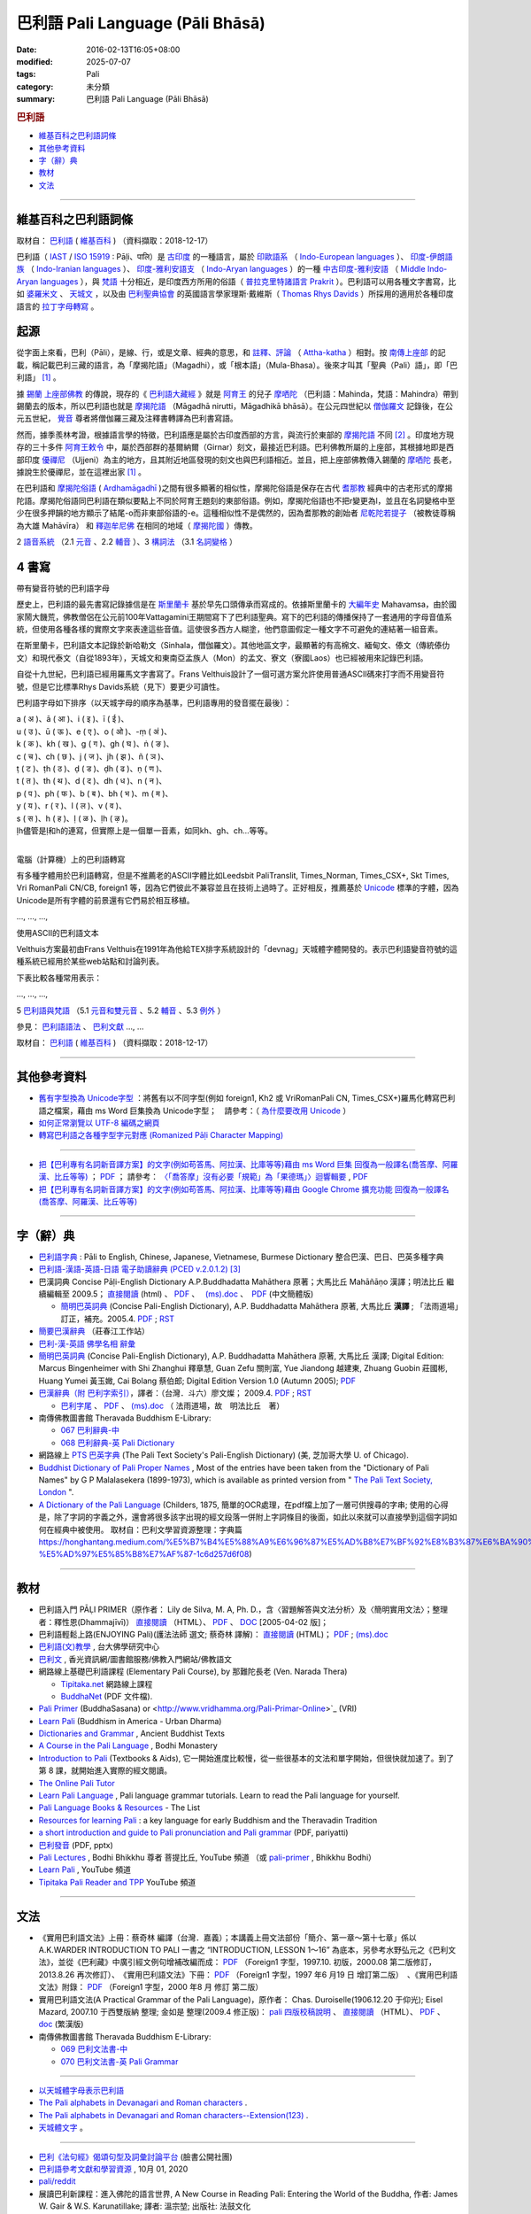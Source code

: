 巴利語 Pali Language (Pāli Bhāsā) 
#######################################

:date: 2016-02-13T16:05+08:00
:modified: 2025-07-07
:tags: Pali
:category: 未分類
:summary: 巴利語 Pali Language (Pāli Bhāsā)


.. rubric:: 巴利語

- 維基百科之巴利語詞條_

- 其他參考資料_

- `字（辭）典`_

- 教材_

- 文法_

------

維基百科之巴利語詞條
~~~~~~~~~~~~~~~~~~~~~

取材自： `巴利語 <https://zh.wikipedia.org/wiki/%E5%B7%B4%E5%88%A9%E8%AF%AD>`__ ( `維基百科 <https://zh.wikipedia.org/wiki/Wikipedia:%E9%A6%96%E9%A1%B5>`__ ) （資料擷取：2018-12-17）

巴利語（ `IAST <https://zh.wikipedia.org/wiki/IAST>`__ / `ISO 15919 <https://zh.wikipedia.org/wiki/ISO_15919>`__ : Pāḷi、पालि）是 `古印度 <https://zh.wikipedia.org/wiki/%E5%8F%A4%E5%8D%B0%E5%BA%A6>`__ 的一種語言，屬於 `印歐語系 <https://zh.wikipedia.org/wiki/%E5%8D%B0%E6%AC%A7%E8%AF%AD%E7%B3%BB>`__ （ `Indo-European languages <https://en.wikipedia.org/wiki/Indo-European_languages>`__ ）、 `印度-伊朗語族 <https://zh.wikipedia.org/wiki/%E5%8D%B0%E5%BA%A6-%E4%BC%8A%E6%9C%97%E8%AF%AD%E6%97%8F>`__ （ `Indo-Iranian languages <https://en.wikipedia.org/wiki/Indo-Iranian_languages>`__ ）、 `印度-雅利安語支 <https://zh.wikipedia.org/wiki/%E5%8D%B0%E5%BA%A6-%E9%9B%85%E5%88%A9%E5%AE%89%E8%AF%AD%E6%94%AF>`__ （ `Indo-Aryan languages <https://en.wikipedia.org/wiki/Indo-Aryan_languages>`__ ）的一種 `中古印度-雅利安語 <https://zh.wikipedia.org/wiki/%E4%B8%AD%E5%8F%A4%E5%8D%B0%E5%BA%A6-%E9%9B%85%E5%88%A9%E5%AE%89%E8%AA%9E>`__ （ `Middle Indo-Aryan languages <https://en.wikipedia.org/wiki/Middle_Indo-Aryan_languages>`__ ），與 `梵語 <https://zh.wikipedia.org/wiki/%E6%A2%B5%E8%AA%9E>`__ 十分相近，是印度西方所用的俗語（ `普拉克里特諸語言 <https://zh.wikipedia.org/wiki/%E6%99%AE%E6%8B%89%E5%85%8B%E9%87%8C%E7%89%B9%E8%AF%B8%E8%AF%AD%E8%A8%80>`__ `Prakrit <https://en.wikipedia.org/wiki/Prakrit>`__ ）。巴利語可以用各種文字書寫，比如 `婆羅米文 <https://zh.wikipedia.org/wiki/%E5%A9%86%E7%BD%97%E7%B1%B3%E6%96%87>`__ 、 `天城文 <https://zh.wikipedia.org/wiki/%E5%A4%A9%E5%9F%8E%E6%96%87>`__ ，以及由 `巴利聖典協會 <https://zh.wikipedia.org/wiki/%E5%B7%B4%E5%88%A9%E8%81%96%E5%85%B8%E5%8D%94%E6%9C%83>`__ 的英國語言學家理斯·戴維斯（ `Thomas Rhys Davids <https://en.wikipedia.org/wiki/Thomas_Rhys_Davids>`__ ）所採用的適用於各種印度語言的 `拉丁字母轉寫 <https://zh.wikipedia.org/wiki/%E6%8B%89%E4%B8%81%E5%AD%97%E6%AF%8D>`__ 。

起源
~~~~~

從字面上來看，巴利（Pāli），是線、行，或是文章、經典的意思，和 `註釋、評論 <https://zh.wikipedia.org/wiki/%E7%BE%A9%E8%A8%BB>`__ （ `Attha-katha <https://en.wikipedia.org/wiki/Atthakatha>`__ ）相對。按 `南傳上座部 <https://zh.wikipedia.org/wiki/%E5%8D%97%E4%BC%A0%E4%B8%8A%E5%BA%A7%E9%83%A8>`__ 的記載，稱記載巴利三藏的語言，為「摩揭陀語」（Magadhi），或「根本語」（Mula-Bhasa）。後來才叫其「聖典（Pali）語」，即「巴利語」 [1]_ 。

據 `錫蘭 <https://zh.wikipedia.org/wiki/%E9%8C%AB%E8%98%AD>`__ `上座部佛教 <https://zh.wikipedia.org/wiki/%E4%B8%8A%E5%BA%A7%E9%83%A8%E4%BD%9B%E6%95%99>`__ 的傳說，現存的《 `巴利語大藏經 <https://zh.wikipedia.org/wiki/%E5%B7%B4%E5%88%A9%E8%AA%9E%E5%A4%A7%E8%97%8F%E7%B6%93>`__ 》就是 `阿育王 <https://zh.wikipedia.org/wiki/%E9%98%BF%E8%82%B2%E7%8E%8B>`__ 的兒子 `摩哂陀 <https://zh.wikipedia.org/wiki/%E6%91%A9%E5%93%82%E9%99%80>`__ （巴利語：Mahinda，梵語：Mahindra）帶到錫蘭去的版本，所以巴利語也就是 `摩揭陀語 <https://zh.wikipedia.org/wiki/%E6%91%A9%E6%8F%AD%E9%99%80%E8%AA%9E>`__ （Māgadhā nirutti，Māgadhikā bhāsā）。在公元四世紀以 `僧伽羅文 <https://zh.wikipedia.org/wiki/%E5%83%A7%E4%BC%BD%E7%BE%85%E6%96%87>`__ 記錄後，在公元五世紀， `覺音 <https://zh.wikipedia.org/wiki/%E8%A6%BA%E9%9F%B3>`__ 尊者將僧伽羅三藏及注釋書轉譯為巴利書寫語。

然而，據季羨林考證，根據語言學的特徵，巴利語應是屬於古印度西部的方言，與流行於東部的 `摩揭陀語 <https://zh.wikipedia.org/wiki/%E6%91%A9%E6%8F%AD%E9%99%80%E8%AA%9E>`__ 不同 [2]_ 。印度地方現存的三十多件 `阿育王敕令 <https://zh.wikipedia.org/wiki/%E9%98%BF%E8%82%B2%E7%8E%8B%E6%95%95%E4%BB%A4>`__ 中，屬於西部群的基爾納爾（Girnar）刻文，最接近巴利語。巴利佛教所屬的上座部，其根據地即是西部印度 `優禪尼 <https://zh.wikipedia.org/wiki/%E4%BC%98%E7%A6%85%E5%B0%BC>`__ （Ujjeni）為主的地方，且其附近地區發現的刻文也與巴利語相近。並且，把上座部佛教傳入錫蘭的 `摩哂陀 <https://zh.wikipedia.org/wiki/%E6%91%A9%E5%93%82%E9%99%80>`__ 長老，據說生於優禪尼，並在這裡出家 [1]_ 。

在巴利語和 `摩揭陀俗語 <https://zh.wikipedia.org/wiki/%E6%91%A9%E6%8F%AD%E9%99%80%E4%BF%97%E8%AA%9E>`__ ( `Ardhamāgadhī <https://en.wikipedia.org/wiki/Magadhi_Prakrit>`__ )之間有很多顯著的相似性，摩揭陀俗語是保存在古代 `耆那教 <https://zh.wikipedia.org/wiki/%E8%80%86%E9%82%A3%E6%95%99>`__ 經典中的古老形式的摩揭陀語。摩揭陀俗語同巴利語在類似要點上不同於阿育王題刻的東部俗語。例如，摩揭陀俗語也不把r變更為l，並且在名詞變格中至少在很多押韻的地方顯示了結尾-o而非東部俗語的-e。這種相似性不是偶然的，因為耆那教的創始者 `尼乾陀若提子 <https://zh.wikipedia.org/wiki/%E7%AC%A9%E9%A7%84%E6%91%A9%E9%82%A3>`__ （被教徒尊稱為大雄 Mahāvīra） 和 `釋迦牟尼佛 <https://zh.wikipedia.org/wiki/%E9%87%8B%E8%BF%A6%E7%89%9F%E5%B0%BC%E4%BD%9B>`__ 在相同的地域（ `摩揭陀國 <https://zh.wikipedia.org/wiki/%E6%91%A9%E6%8F%AD%E9%99%80%E5%9B%BD>`__ ）傳教。

2 `語音系統 <https://zh.wikipedia.org/wiki/%E5%B7%B4%E5%88%A9%E8%AF%AD#%E8%AA%9E%E9%9F%B3%E7%B3%BB%E7%B5%B1>`__ （2.1  `元音 <https://zh.wikipedia.org/wiki/%E5%B7%B4%E5%88%A9%E8%AF%AD#%E5%85%83%E9%9F%B3>`__ 、2.2 `輔音 <https://zh.wikipedia.org/wiki/%E5%B7%B4%E5%88%A9%E8%AF%AD#%E8%BC%94%E9%9F%B3>`__ ）、3 `構詞法 <https://zh.wikipedia.org/wiki/%E5%B7%B4%E5%88%A9%E8%AF%AD#%E6%A7%8B%E8%A9%9E%E6%B3%95>`__  （3.1  `名詞變格 <https://zh.wikipedia.org/wiki/%E5%B7%B4%E5%88%A9%E8%AF%AD#%E5%90%8D%E8%A9%9E%E8%AE%8A%E6%A0%BC>`__ ）

4 書寫
~~~~~~~~

帶有變音符號的巴利語字母

歷史上，巴利語的最先書寫記錄據信是在 `斯里蘭卡 <https://zh.wikipedia.org/wiki/%E6%96%AF%E9%87%8C%E8%98%AD%E5%8D%A1>`__ 基於早先口頭傳承而寫成的。依據斯里蘭卡的 `大編年史 <https://zh.wikipedia.org/wiki/%E5%A4%A7%E5%8F%B2>`__ Mahavamsa，由於國家鬧大饑荒，佛教僧侶在公元前100年Vattagamini王期間寫下了巴利語聖典。寫下的巴利語的傳播保持了一套通用的字母音值系統，但使用各種各樣的實際文字來表達這些音值。這使很多西方人糊塗，他們意圖假定一種文字不可避免的連結著一組音素。

在斯里蘭卡，巴利語文本記錄於新哈勒文（Sinhala，僧伽羅文）。其他地區文字，最顯著的有高棉文、緬甸文、傣文（傳統傣仂文）和現代泰文（自從1893年），天城文和東南亞孟族人（Mon）的孟文、寮文（寮國Laos）也已經被用來記錄巴利語。

自從十九世紀，巴利語已經用羅馬文字書寫了。Frans Velthuis設計了一個可選方案允許使用普通ASCII碼來打字而不用變音符號，但是它比標準Rhys Davids系統（見下）要更少可讀性。

巴利語字母如下排序（以天城字母的順序為基準，巴利語專用的發音擺在最後）：

| a ( अ )、ā ( आ )、i ( इ )、ī ( ई )、
| u ( उ )、ū ( ऊ )、e ( ए )、o ( ओ )、-ṃ ( अं )、
| k ( क )、kh ( ख )、g ( ग )、gh ( घ )、ṅ ( ङ )、
| c ( च )、ch ( छ )、j ( ज )、jh ( झ )、ñ ( ञ )、
| ṭ ( ट )、ṭh ( ठ )、ḍ ( ड )、ḍh ( ढ )、ṇ ( ण )、
| t ( त )、th ( थ )、d ( द )、dh ( ध )、n ( न )、
| p ( प )、ph ( फ )、b ( ब )、bh ( भ )、m ( म )、
| y ( य )、r ( र )、l ( ल )、v ( व )、
| s ( स )、h ( ह )、ḷ ( ळ )、ḷh ( ऴ )。
| ḷh儘管是ḷ和h的連寫，但實際上是一個單一音素，如同kh、gh、ch...等等。
| 

電腦（計算機）上的巴利語轉寫

有多種字體用於巴利語轉寫，但是不推薦老的ASCII字體比如Leedsbit PaliTranslit, Times_Norman, Times_CSX+, Skt Times, Vri RomanPali CN/CB, foreign1 等，因為它們彼此不兼容並且在技術上過時了。正好相反，推薦基於 `Unicode <https://zh.wikipedia.org/wiki/Unicode>`__ 標準的字體，因為Unicode是所有字體的前景還有它們易於相互移植。

…, …, …, 

使用ASCII的巴利語文本

Velthuis方案最初由Frans Velthuis在1991年為他給TEX排字系統設計的「devnag」天城體字體開發的。表示巴利語變音符號的這種系統已經用於某些web站點和討論列表。

下表比較各種常用表示：

…, …, …, 

5 `巴利語與梵語 <https://zh.wikipedia.org/wiki/%E5%B7%B4%E5%88%A9%E8%AF%AD#%E5%B7%B4%E5%88%A9%E8%AA%9E%E8%88%87%E6%A2%B5%E8%AA%9E>`__ （5.1  `元音和雙元音 <https://zh.wikipedia.org/wiki/%E5%B7%B4%E5%88%A9%E8%AF%AD#%E5%85%83%E9%9F%B3%E5%92%8C%E9%9B%99%E5%85%83%E9%9F%B3>`__ 、5.2  `輔音 <https://zh.wikipedia.org/wiki/%E5%B7%B4%E5%88%A9%E8%AF%AD#%E8%BC%94%E9%9F%B3_2>`__ 、5.3 `例外 <https://zh.wikipedia.org/wiki/%E5%B7%B4%E5%88%A9%E8%AF%AD#%E4%BE%8B%E5%A4%96>`__ ）

參見： `巴利語語法 <https://zh.wikipedia.org/wiki/%E5%B7%B4%E5%88%A9%E8%AA%9E%E8%AA%9E%E6%B3%95>`__ 、 `巴利文獻 <https://zh.wikipedia.org/w/index.php?title=%E5%B7%B4%E5%88%A9%E6%96%87%E7%8D%BB&action=edit&redlink=1>`__ …, …

取材自： `巴利語 <https://zh.wikipedia.org/wiki/%E5%B7%B4%E5%88%A9%E8%AF%AD>`__ ( `維基百科 <https://zh.wikipedia.org/wiki/Wikipedia:%E9%A6%96%E9%A1%B5>`__ ) （資料擷取：2018-12-17）

----

其他參考資料
~~~~~~~~~~~~~~

- `舊有字型換為 Unicode字型 <{static}/extra/pali/change-to-Unicode.html>`__ ：將舊有以不同字型(例如 foreign1, Kh2 或 VriRomanPali CN, Times_CSX+)羅馬化轉寫巴利語之檔案，藉由 ms Word 巨集換為 Unicode字型；　請參考：（ `為什麼要改用 Unicode <{static}/extra/pali/Why-Unicode.html>`_ ）

- `如何正常瀏覽以 UTF-8 編碼之網頁 <{static}/extra/pali/utf-8.htm>`__

- `轉寫巴利語之各種字型字元對應 (Romanized Pāḷi Character Mapping) <{static}/extra/pali/Romanized-Paali-Character-font-Mapping.pdf>`__

----

- `把【巴利專有名詞新音譯方案】的文字(例如苟答馬、阿拉漢、比庫等等)藉由 ms Word 巨集 回復為一般譯名(喬答摩、阿羅漢、比丘等等) <{static}/extra/pali/pali-term-recover-normal-macro.html>`__ ； `PDF <{static}/extra/pali/pali-term-recover-normal-macro.pdf>`__ ； 請參考： `〈「喬答摩」沒有必要「規範」為「果德瑪」〉迴響輯要  <{static}/extra/pali/pali-term-change-response.html>`__ , `PDF <{static}/extra/pali/pali-term-change-response.pdf>`__ 

- `把【巴利專有名詞新音譯方案】的文字(例如苟答馬、阿拉漢、比庫等等)藉由 Google Chrome 擴充功能 回復為一般譯名(喬答摩、阿羅漢、比丘等等) <{static}/extra/pali/pali-term-recover-normal-chrome-extension.html>`__ 

----

字（辭）典
~~~~~~~~~~~

- `巴利語字典 <http://dictionary.sutta.org/>`_ : Pāli to English, Chinese, Japanese, Vietnamese, Burmese Dictionary 整合巴漢、巴日、巴英多種字典

- `巴利語-漢語-英語-日語 電子助讀辭典 (PCED v.2.0.1.2) <https://drive.google.com/drive/folders/1yo24rC6Yc6e1cRt3OBnMo7a6CvIwilgH?fbclid=IwAR3sLoy8lKLpibsBZVqRZ6soDX-HRNffj_fR44DrmW4PdSxa2cwtcP0A4rY>`_ [3]_

- 巴漢詞典 Concise Pāḷi-English Dictionary A.P.Buddhadatta Mahāthera 原著；大馬比丘 Mahāñāṇo 漢譯；明法比丘 繼續編輯至 2009.5； `直接閱讀 </extra/pali/concise-pali-Han-revised-by-Ven-Metta-2009.htm>`__ (html) 、 `PDF <https://github.com/twnanda/doc-pdf-etc/raw/master/pdf/concise-pali-Han-revised-by-Ven-Metta-2009.pdf>`__ 、　 `(ms).doc <https://github.com/twnanda/doc-pdf-etc/raw/master/docs/concise-pali-Han-revised-by-Ven-Metta-2009.doc>`__ 、　`PDF <https://github.com/twnanda/doc-pdf-etc/raw/master/pdf/concise-pali-Han-revised-by-Ven-Metta-2009-simplified-cn.pdf>`__ (中文簡體版)

  * `簡明巴英詞典 <{static}/extra/pali/Concise-Pali-Han-Maha.html>`__ (Concise Pali-English Dictionary), A.P. Buddhadatta Mahāthera 原著, 大馬比丘 **漢譯** ; 「法雨道場」訂正，補充。2005.4. `PDF <{static}/extra/pali/Concise-Pali-Han-Maha.pdf>`__ ; `RST <{static}/extra/pali/Concise-Pali-Han-Maha.rst>`__

- `簡要巴漢辭典 <http://agama.buddhason.org/study/note.htm>`_ （莊春江工作站）

- `巴利-漢-英語 佛學名相 辭彙 <{static}/extra/pali/Pali-Han-Eng-glossary.htm>`__

- `簡明巴英詞典 <{static}/extra/pali/Concise-Pali-Han-Maha-Ver-B.html>`__ (Concise Pali-English Dictionary), A.P. Buddhadatta Mahāthera 原著,  大馬比丘 漢譯; Digital Edition: Marcus Bingenheimer with Shi Zhanghui 釋章慧, Guan Zefu 關則富, Yue Jiandong 越建東, Zhuang Guobin 莊國彬, Huang Yumei 黃玉媺, Cai Bolang 蔡伯郎; Digital Edition Version 1.0 (Autumn 2005); `PDF <{static}/extra/pali/Concise-Pali-Han-Maha-Ver-B.pdf>`__ 

- `巴漢辭典（附 巴利字索引） <{static}/extra/pali/Pali-han-Liau.html>`__，譯者：（台灣．斗六）廖文燦； 2009.4. `PDF <{static}/extra/pali/Pali-han-Liau.pdf>`__ ; `RST <{static}/extra/pali/Pali-han-Liau.rst>`__

  * `巴利字尾 <{static}/extra/pali/suffix-of-pali.htm>`__ 、 `PDF <https://github.com/twnanda/doc-pdf-etc/raw/master/pdf/suffix-of-pali.pdf>`__ 、 `(ms).doc  <https://github.com/twnanda/doc-pdf-etc/raw/master/docs/suffix-of-pali.doc>`__ （ 法雨道場，故　明法比丘　著）

- 南傳佛教圖書館 Theravada Buddhism E-Library: 

  * `067 巴利辭典-中 <https://onedrive.live.com/?redeem=aHR0cHM6Ly8xZHJ2Lm1zL2YvYy8wMDkyYmFkYzJlZGY3YjU3L1FsZDczeTdjdXBJZ2dBQndBQUFBQUFBQWhGTXJzUnJzUHYxLVh3&id=92BADC2EDF7B57%2138022&cid=0092BADC2EDF7B57&sb=name&sd=1>`__

  * `068 巴利辭典-英 Pali Dictionary <https://onedrive.live.com/?redeem=aHR0cHM6Ly8xZHJ2Lm1zL2YvYy8wMDkyYmFkYzJlZGY3YjU3L1FsZDczeTdjdXBJZ2dBQndBQUFBQUFBQWhGTXJzUnJzUHYxLVh3&id=92BADC2EDF7B57%2138458&cid=0092BADC2EDF7B57&sb=name&sd=1>`__

- 網路線上 `PTS 巴英字典 <http://dsal.uchicago.edu/dictionaries/pali/>`_ 
  (The Pali Text Society's Pali-English Dictionary)
  (美, 芝加哥大學 U. of Chicago). 

- `Buddhist Dictionary of Pali Proper Names <https://www.palikanon.com/english/pali_names/dic_idx.html>`__ , Most of the entries have been taken from the "Dictionary of Pali Names" by G P Malalasekera (1899-1973), which is available as printed version from " `The Pali Text Society, London <http://www.palitext.com/>`__ ".

- `A Dictionary of the Pali Language <https://drive.google.com/file/d/1RZoDEWCqGEdsTiYgH683XmVPpu8tXkma/view?source=post_page-----1c6d257d6f08--------------------------------------->`__ (Childers, 1875, 簡單的OCR處理，在pdf檔上加了一層可供搜尋的字串; 使用的心得是，除了字詞的字義之外，還會將很多該字出現的經文段落一併附上字詞條目的後面，如此以來就可以直接學到這個字詞如何在經典中被使用。 取材自：巴利文學習資源整理：字典篇  https://honghantang.medium.com/%E5%B7%B4%E5%88%A9%E6%96%87%E5%AD%B8%E7%BF%92%E8%B3%87%E6%BA%90%E6%95%B4%E7%90%86-%E5%AD%97%E5%85%B8%E7%AF%87-1c6d257d6f08)

------

教材
~~~~~~~

- 巴利語入門 PĀḶI PRIMER（原作者： Lily de Silva, M. A, Ph. D.，含〈習題解答與文法分析〉及〈簡明實用文法〉；整理者：釋性恩(Dhammajīvī)） `直接閱讀 <{static}/extra/pali/Pali_Primary.html>`__ （HTML）、 `PDF <https://github.com/twnanda/doc-pdf-etc/raw/master/pdf/pali_primary.pdf>`__ 、 `DOC <https://github.com/twnanda/doc-pdf-etc/raw/master/docs/pali_primary.doc>`__  [2005-04-02 版]；

- 巴利語輕鬆上路(ENJOYING Pali)(護法法師 選文; 蔡奇林 譯解)： `直接閱讀 <{static}/extra/pali/pali-easy.htm>`__ (HTML)； `PDF <https://github.com/twnanda/doc-pdf-etc/raw/master/pdf/pali-easy.pdf>`__ ;  `(ms).doc <https://github.com/twnanda/doc-pdf-etc/raw/master/docs/pali-easy.doc>`__ 


- `巴利語(文)教學 <http://buddhism.lib.ntu.edu.tw/BDLM/lesson/pali/lesson_pali1.htm>`_ , 台大佛學研究中心

- `巴利文 <https://www.gaya.org.tw/library/b-ip/b_language.htm#lag2>`__ , 香光資訊網/圖書館服務/佛教入門網站/佛教語文

- 網路線上基礎巴利語課程
  (Elementary Pali Course),
  by 那難陀長老 (Ven. Narada Thera)

  * `Tipitaka.net <http://www.tipitaka.net/pali/>`__ 網路線上課程

  * `BuddhaNet <https://www.buddhistelibrary.org/en/thumbnails.php?album=5>`__ (PDF 文件檔).

- `Pali Primer <https://www.budsas.org/uni/u-palicb/e00.htm>`__ (BuddhaSasana) or <http://www.vridhamma.org/Pali-Primar-Online>`_ (VRI) 

- `Learn Pali <http://www.urbandharma.org/udharma4/pali.html>`_  
  (Buddhism in America - Urban Dharma)

- `Dictionaries and Grammar <https://ancient-buddhist-texts.net/Textual-Studies/index.htm>`__ , Ancient Buddhist Texts

- `A Course in the Pali Language <https://bodhimonastery.org/a-course-in-the-pali-language.html>`__ , Bodhi Monastery

- `Introduction to Pali <https://www.baus.org/en/teaching/learning-pali/introduction-pali/>`__  (Textbooks & Aids), 它一開始進度比較慢，從一些很基本的文法和單字開始，但很快就加速了。到了第 8 課，就開始進入實際的經文閱讀。

- `The Online Pali Tutor <https://www.arrowriver.ca/pali/paliDrill1.html>`__

- `Learn Pali Language <https://palistudies.blogspot.com/>`__ , Pali language grammar tutorials. Learn to read the Pali language for yourself.

- `Pali Language Books & Resources <https://palistudies.blogspot.com/p/resources.html>`__ - The List

- `Resources for learning Pali <https://www.patheos.com/blogs/americanbuddhist/2018/09/resources-for-learning-pali-a-key-language-for-early-buddhism-and-the-theravadin-tradition.html>`__ : a key language for early Buddhism and the Theravadin Tradition

- `a short introduction and guide to Pali pronunciation and Pali grammar <https://host.pariyatti.org/plc/EngPaliGrammar_w.audio.pdf>`__ (PDF, pariyatti)

- `巴利發音 <https://onedrive.live.com/?id=92BADC2EDF7B57%21209359&cid=0092BADC2EDF7B57&redeem=aHR0cHM6Ly8xZHJ2Lm1zL2YvYy8wMDkyYmFkYzJlZGY3YjU3L1FsZDczeTdjdXBJZ2dBQndBQUFBQUFBQWhGTXJzUnJzUHYxLVh3>`__ (PDF, pptx)

- `Pali Lectures <https://www.youtube.com/playlist?list=PLT-5q-HecPbKj348l2s70S1GdV8iX9k9G>`__ , Bodhi Bhikkhu 尊者 菩提比丘, YouTube 頻道 （或 `pali-primer <https://archive.org/details/pali-primer_bhikkhu-bodhi>`__ , Bhikkhu Bodhi）

- `Learn Pali <https://www.youtube.com/@LearnPali>`__ , YouTube 頻道

- `Tipitaka Pali Reader and TPP <https://www.youtube.com/@tipitakaPali>`__ YouTube 頻道

------

文法
~~~~~~~~~~

- 《實用巴利語文法》上冊：蔡奇林 編譯（台灣．嘉義）；本講義上冊文法部份「簡介、第一章～第十七章」係以 A.K.WARDER INTRODUCTION TO PALI 一書之 “INTRODUCTION, LESSON 1～16” 為底本，另參考水野弘元之《巴利文法》，並從《巴利藏》中廣引經文例句增補改編而成： `PDF <https://github.com/twnanda/doc-pdf-etc/raw/master/pdf/practical_pali_grammar_a-f1.pdf>`__ （Foreign1 字型，1997.10. 初版，2000.08 第二版修訂，2013.8.26 再次修訂）、　《實用巴利語文法》下冊： `PDF <https://github.com/twnanda/doc-pdf-etc/raw/master/pdf/practical_pali_grammar_b-f1.pdf>`__ （Foreign1 字型，1997 年6 月19 日 增訂第二版）　、《實用巴利語文法》附錄： `PDF <https://github.com/twnanda/doc-pdf-etc/raw/master/pdf/practical_pali_grammar_appendex-f1.pdf>`__ （Foreign1 字型，2000 年8 月 修訂 第二版）

- 實用巴利語文法(A Practical Grammar of the Pali Language)，原作者： Chas. Duroiselle(1906.12.20 于仰光); Eisel Mazard, 2007.10 于西雙版納 整理; 金如是 整理(2009.4 修正版)： `pali 四版校稿說明 <{static}/extra/pali/pali-grammar-Duroiselle-4ed-note.html>`__  、 `直接閱讀 <{static}/extra/pali/pali-grammar-Duroiselle-4ed.html>`__ （HTML）、 `PDF <https://github.com/twnanda/doc-pdf-etc/raw/master/pdf/pali-grammar-Duroiselle-4ed.pdf>`__ 、 `doc <https://github.com/twnanda/doc-pdf-etc/raw/master/docs/pali-grammar-Duroiselle-4ed.doc>`__  (繁漢版) 

- 南傳佛教圖書館 Theravada Buddhism E-Library: 

  * `069 巴利文法書-中 <https://onedrive.live.com/?redeem=aHR0cHM6Ly8xZHJ2Lm1zL2YvYy8wMDkyYmFkYzJlZGY3YjU3L1FsZDczeTdjdXBJZ2dBQndBQUFBQUFBQWhGTXJzUnJzUHYxLVh3&id=92BADC2EDF7B57%2172128&cid=0092BADC2EDF7B57&sb=name&sd=1>`__

  * `070 巴利文法書-英 Pali Grammar <https://onedrive.live.com/?redeem=aHR0cHM6Ly8xZHJ2Lm1zL2YvYy8wMDkyYmFkYzJlZGY3YjU3L1FsZDczeTdjdXBJZ2dBQndBQUFBQUFBQWhGTXJzUnJzUHYxLVh3&id=92BADC2EDF7B57%2172516&cid=0092BADC2EDF7B57&sb=name&sd=1>`__

^^^^^^

- `以天城體字母表示巴利語 <{static}/extra/pali/Devanagari/pali-devanagari-map.htm>`__

- `The Pali alphabets in Devanagari and Roman characters <{static}/extra/pali/Devanagari/Pali-Deva-Rome.htm>`_ .

- `The Pali alphabets in Devanagari and Roman characters--Extension(123) <{static}/extra/pali/Devanagari/P-D-R123.htm>`__ .

- `天城體文字 <http://jianrenṭripod.com/devanagari.html>`_ 。

^^^^

- `巴利《法句經》偈頌句型及詞彙討論平台 <https://www.facebook.com/groups/484533056446281/>`__ (臉書公開社團)

- `巴利語參考文獻和學習資源 <https://puerdon.github.io/pali-references-and-learning-resource/#%E5%B7%B4-%E6%B3%B0-%E8%8B%B1-Bhikkhu-P-A-Payutto%E2%80%99s-Dictionary-of-Buddhism>`__ , 10月 01, 2020

- `pali/reddit <https://www.reddit.com/r/pali/>`__

- 展讀巴利新課程：進入佛陀的語言世界, A New Course in Reading Pali: Entering the World of the Buddha, 作者: James W. Gair & W.S. Karunatillake; 譯者: 溫宗堃; 出版社: 法鼓文化

^^^^

- `Pali Language Study Aids <http://www.accesstoinsight.org/lib/pali.html>`_

- `some pali Typeface Images <http://www.softerviews.org/Fonts.html>`_

- `Tipitaka-The Pali Canon <http://www.vipassana.com/canon/>`__ (Vipassanaa Fellowship).

- `The UK Association for Buddhist Studies <https://ukabs.org.uk/>`_ 
  英國佛教研究協會

^^^^

- `Tipitaka-The Pali Canon <http://www.accesstoinsight.org/tipitaka/index.html>`__ . (Access to Insight)

------

- 巴利藏閱讀輔具計劃(Tipitaka for Pali Learner Project)： `簡介 <https://docs.google.com/document/d/1V-dIleHUEtpSPop5WEmt4eSrAaIEujjIq4X9Ho1qQm4/edit?pref=2&pli=1>`__ ; `工作細項 <https://docs.google.com/document/d/1jwctudL6MbW7E1dkWtCzSZDK1qzMNFF_kRU_KrNCQMY/pub>`__    (Updated:01.25 '13) 

------

佛光大辭典-巴利語
~~~~~~~~~~~~~~~~~~~~~

巴利語: pāḷi-bhāsā。為南方佛教聖典及其注疏之用語。屬印歐語系，係印度中期亞利安語中，初期地方語（梵 Prākrit）之一。巴利，為 pāli 或 pāḷi, paḷi　之音譯，又作巴梨、波利，意為線、規範，轉用為聖典之意。巴利文清淨道論（Visuddhimagga）中，相對於注釋（巴 aṭṭhakathā），稱根本聖典為 Pāli。近代始將錫蘭等地之三藏及注釋書所使用之語言，稱為巴利語。字母總數凡四十（一說三十九），母音有八（a, ā, i, ī, u, ū, e, o），父音三十二（k, kh, g, gh, ṅ, c, ch, j, jh, ñ, ṭ, ṭh, ḍ, ḍh, ṇ, t, th, d, dh, n, p, ph, b, bh, m, y, r, l, v, s, h, ḷ，一說三十一），另有一空點（ṃ）。其音聲與文法較梵語為簡，書體亦不定，係以南方各國之書體書寫；由於有巴利三藏，遂使原始佛教聖典得以流傳。

巴利語之主要部分約成於紀元前三世紀頃。其發生地有摩揭陀（梵 Magadha）與鄔闍衍那（梵 Ujjayanā）等說，眾說紛紜，或係佛教教團在釋尊入滅前後，向西逐漸傳播時所用之聖典語言。德國學者蓋格爾（W. Geiger）主張巴利語之發展階段有四，即諸經中偈頌之語言、經典中散文之語言、藏外典籍之新散文之語言、新詩之語言等。西元一八三三年，梧龐（E. Upham）等英譯以錫蘭土語書寫之大統史（巴 Mahāvaṃsa），並刊行其著作「錫蘭神聖的及歷史的作品」（ The sacred and historical works of Ceylon），開巴利語研究之風氣。一八五五年，豪斯貝爾（V. Fausböll）校訂出版法句經（巴 Dhammapada），為巴利聖典刊行之先驅。其後，歐洲、錫蘭、日本等國學者，從事原典校訂及翻譯工作者亦多。文法書有庫羅（B. Clough）之巴利文法摘要（Compendious Pali Grammar, 1824）、穆勒（ Fr. Müller）之促進肯特洲之巴利語（Beitriäge zur Kentnis der Pāli-Sprache, 1867～1868）、立花俊道之巴利語文典、水野弘元之巴利語文法、長井真琴之獨習巴利語文法等。字典有基魯達司（R.C. Childers）之巴利語字典（ Dictionary of the Pāli Language, 1875）、大衛斯（Rhys Davids）及史代德（ W. Stede）之巴利英文辭典（Pāli-English Dictionary,1921～1925）、水野弘元之巴利語辭典等。〔歐米の佛教、根本佛典の研究〕　p1385

取材自《佛光大辭典》：巴利語 [4]_

------

註釋
~~~~~

.. [1] 賀勻： `略談巴利語 <http://buddhism.lib.ntu.edu.tw/lesson/pali/grammar/D.htm>`__

.. [2] 季羨林《原始佛教的語言問題》，《北京大學人文科學學報》一九五七年第一期：我們還可以從語言特徵上來闡明巴利文不是摩揭陀語。關於巴利文的流行地區問題，學者們有各種不同意見。Westergaard（《Über den ältesten Zeitraum der indischen Geschichte》, p. 87.）和E. Kuhn（《Beiträge zur Pāli-Grammatik》, pp. 6 ff.）認為巴利文是優襌尼（Ujjayinī）地方的方言。R. O. Franke從碑刻方面來著手研究這個問題，結論是︰巴利文是賓陀山（Vindhya）中部至西部一帶的方言（《Pāli und Sanskrit》, pp. 131 ff.）。Sten Konow也以為賓陀山地帶就是巴利文的故鄉（《The Home of Paiśāci》, ZDWG. 64, p. 95 ff.），因為他發現巴利文與毗舍遮語之間相同的地方很多，而毗舍遮的故鄉他就定為優襌尼（Grerson，《The paiśāca Language of North-Western India》, Asiatic Society Monographs. Vol. Ⅷ, 1906.書中說毗舍遮語是印度西北部方言。）。H. Oldenberg最初主張巴利文是羯陵迦（Kaliṅga）方言（巴利文《律藏》，vol. I. London 1879, pp. L ff.）。附和此說者有E. Müller（《Simplilfied Grammar of the Pāli Language》, London 1884, p.111.）。但是H. Oldenberg後來又放棄了前說，另立新說，說巴利文是馬拉提語的前身（《Die Lehre des Upanishaden und die Anfänge des Buddhismus》, Göttingen 1915, p. 283.）。E. Windisch（《Über den sprachlichen Charakter des Pali》, Actes du XIVe Congres International des Orientalistes, prem. Partie, Paris 1906, pp. 252 ff.）和W. Geiger（《Pāli literatur und Sprache》, Strassburg 1916, p. 5.）則復歸舊說，說巴利文就是摩揭陀方言（關於這個問題的文獻不勝枚舉，請參閱︰季羨林《使用不定過去時作為確定佛典年代和來源的標準》「Die Verwedung des Aorists als Kriterium für Alter und Ursprung buddhistischer Texte」。德國《格廷根科學院集刊．語言學歷史學類》，1949, p. 288. Anm, 2.）。上面這些說法雖然紛歧，但也有比較一致的一點，這就是︰多數學者都主張巴利文是一個西部方言。事實上也正是這樣子。巴利文的形態變化與阿育王石刻的吉爾那爾（Girnār）石刻相似，如「於」格的語尾是-amhi﹑-e「業」格複數的語尾是-ne等等。但是另一方面，摩揭陀語則是一個東部方言，r變成l，s變成ś，以-a作尾聲的字「體」格的語尾是 -e等等。兩者的區別是非常大的，無論如何也不能混為一談。

.. [3] 巴利三藏電子辭典及巴利三藏、義注、複注助讀; Pali Canon E-Dictionary Version 2.012 (PCED)；1.94 軟體作者: 無嗔（提供正體、簡體版選擇）（觉悟之路 上座部佛教 止观禅修 原始佛法 Theravada Buddhism）

.. [4] 佛光大辭典: `巴利語 <https://www.buddhistdoor.org/tc/dictionary/details/%E5%B7%B4%E5%88%A9%E8%AA%9E>`__


..
  2025-07-07 rev. 
             季羨林 <https://zh.wikipedia.org/wiki/%E5%AD%A3%E7%BE%A8%E6%9E%97>`__
             巴利語字典 <http://dictionary.sutta.org/>`_ : Pāli to English, Chinese, Japanese, Vietnamese, Burmese Dictionary 整合巴漢、巴日、巴英多種字典:  * `備用站一 <https://palidictionary.appspot.com/>`_ ;   * `備用站二 <https://siongui.github.io/pali-dictionary/>`_
             巴利語-漢語-英語-日語 電子助讀辭典 old: http://dhamma.sutta.org/pali-course/Pali-Chinese-English%20Dictionary.html
             `Pali_Chinese_Group·巴利語討論群(中文) <https://hk.groups.yahoo.com/neo/groups/Pali_Chinese_Group/info>`_
             `THE TIPITAKA <http://metta.lk/tipitaka/index.html>`__ (The Sri Lanka Tripitaka Project, metta.lk) 


  2023-08-08 rev. replace filename with static to match "gramma"
  12.17 2018 add: Chrome 擴充功能 回復為一般譯名 
  12.17 2018 add 維基資料，some 辭典、文法

  05-05 2016 remove old-URL (NOT available) : 

  On-Line Pali Course Materials (http://orunla.org/tm/pali/htpali/pcourse.html)

  PALI LANGUAGE (http://web.ukonline.co.uk/theravada/triplegem_net/pali_tg.htm)

  Paali Font Resources (http://www.aimwell.org/Fonts/fonts.html) transfer to http://www.softerviews.org/

  巴利聖典及其著疏之內容與結構 (http://www.sunderland.ac.uk/~os0dwe/bs12.html#Canon)

  Pali Courses at Universities. (http://carla.acad.umn.edu/lctl/db/wlw.fm$find?language=Pali&html=html&sort=State&sort=Institution&Max=25)

  searchable list of institutions in North America offering academic courses in "Less Commonly Taught Languages" (including Pali). (http://carla.acad.umn.edu/lctl/access.html) 美國明尼蘇達州立大學 (The University of Minnesota) 

  Pali Language Sources--from the Vipassana Research Institute. (http://www.tipitaka.org/)

  An on-line version of the Canon is at the IBRIC(International Buddhist Research & Information Center) pages on this site (http://www.metta.lk/tipitaka/index.html)

  The Sri Lanka Tripitaka Project (Journal of Buddhist Ethics, Middle Tennessee State University, USA) (http://jbe.gold.ac.uk/palicanon.html)

  BUDSIR -- Buddhist Scriptures Information Retrieval (Mahidol University, Thailand) (http://www.budsir.org/budsir-main.html)

  Palm Pali Canon, Pali Canon Anywhere (http://www.mindspring.com/~darrengoh/canon/ ; http://www.palicanonanywhere.org/)

  Devanagari(Open Learning Hindi). (http://www.latrobe.edu.au/indiangallery/devanagari.htm)

  巴利語字典 : Pāli to English, Chinese, Japanese, Vietnamese, Burmese Dictionary 整合巴漢、巴日、巴英多種字典  備用站一 備用站二 (07.21 2012)

  :oldurl:http://myweb.ncku.edu.tw/~lsn46/Pali/pāli.htm
